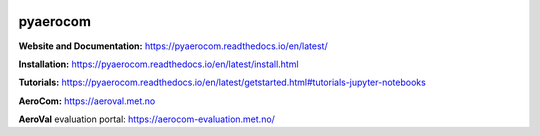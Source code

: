 |CI| |Docs| |Coverage|

=========
pyaerocom
=========

**Website and Documentation:** https://pyaerocom.readthedocs.io/en/latest/

**Installation:** https://pyaerocom.readthedocs.io/en/latest/install.html  

**Tutorials:** https://pyaerocom.readthedocs.io/en/latest/getstarted.html#tutorials-jupyter-notebooks

**AeroCom:** https://aeroval.met.no

**AeroVal** evaluation portal: https://aerocom-evaluation.met.no/

.. |CI| image:: https://github.com/metno/pyaerocom/workflows/CI/badge.svg
   :target: https://github.com/metno/pyaerocom/actions

.. |Docs| image:: https://readthedocs.org/projects/pyaerocom/badge/?version=latest
	 :target: https://pyaerocom.readthedocs.io/en/latest/?badge=latest
	 :alt: Documentation Status

.. |Coverage| image:: https://codecov.io/gh/metno/pyaerocom/branch/main-dev/graph/badge.svg?token=A0AdX8YciZ
    :target: https://codecov.io/gh/metno/pyaerocom

